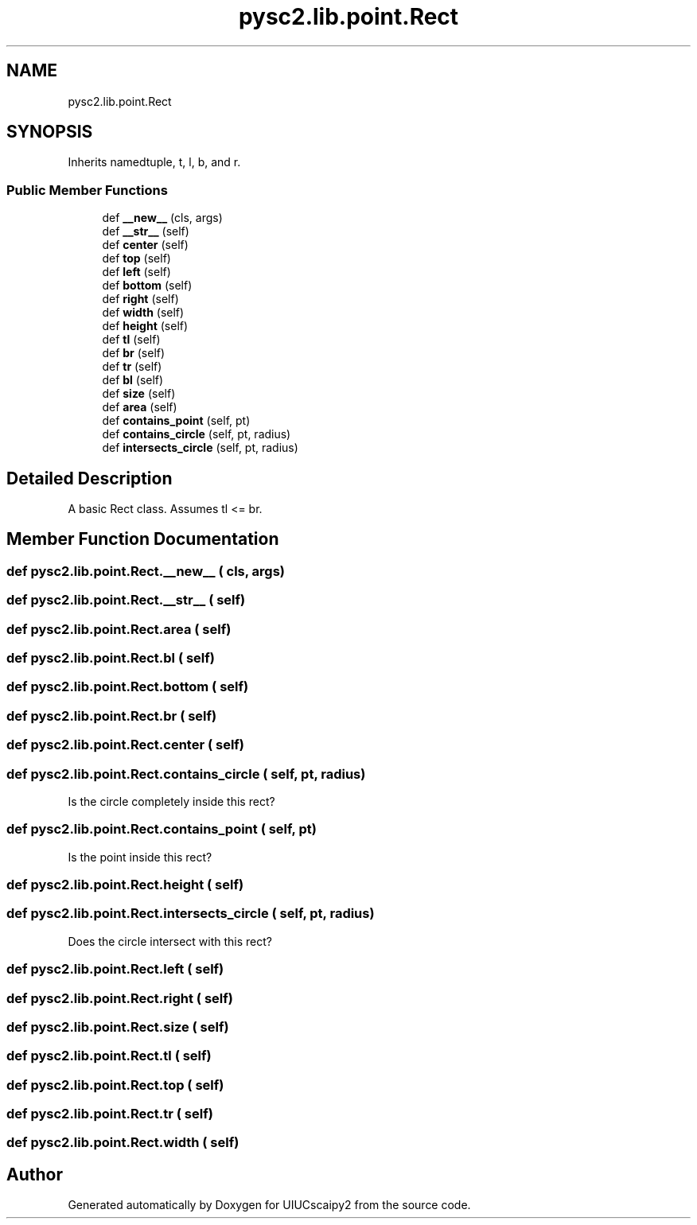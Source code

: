 .TH "pysc2.lib.point.Rect" 3 "Fri Sep 28 2018" "UIUCscaipy2" \" -*- nroff -*-
.ad l
.nh
.SH NAME
pysc2.lib.point.Rect
.SH SYNOPSIS
.br
.PP
.PP
Inherits namedtuple, t, l, b, and r\&.
.SS "Public Member Functions"

.in +1c
.ti -1c
.RI "def \fB__new__\fP (cls, args)"
.br
.ti -1c
.RI "def \fB__str__\fP (self)"
.br
.ti -1c
.RI "def \fBcenter\fP (self)"
.br
.ti -1c
.RI "def \fBtop\fP (self)"
.br
.ti -1c
.RI "def \fBleft\fP (self)"
.br
.ti -1c
.RI "def \fBbottom\fP (self)"
.br
.ti -1c
.RI "def \fBright\fP (self)"
.br
.ti -1c
.RI "def \fBwidth\fP (self)"
.br
.ti -1c
.RI "def \fBheight\fP (self)"
.br
.ti -1c
.RI "def \fBtl\fP (self)"
.br
.ti -1c
.RI "def \fBbr\fP (self)"
.br
.ti -1c
.RI "def \fBtr\fP (self)"
.br
.ti -1c
.RI "def \fBbl\fP (self)"
.br
.ti -1c
.RI "def \fBsize\fP (self)"
.br
.ti -1c
.RI "def \fBarea\fP (self)"
.br
.ti -1c
.RI "def \fBcontains_point\fP (self, pt)"
.br
.ti -1c
.RI "def \fBcontains_circle\fP (self, pt, radius)"
.br
.ti -1c
.RI "def \fBintersects_circle\fP (self, pt, radius)"
.br
.in -1c
.SH "Detailed Description"
.PP 

.PP
.nf
A basic Rect class. Assumes tl <= br.
.fi
.PP
 
.SH "Member Function Documentation"
.PP 
.SS "def pysc2\&.lib\&.point\&.Rect\&.__new__ ( cls,  args)"

.SS "def pysc2\&.lib\&.point\&.Rect\&.__str__ ( self)"

.SS "def pysc2\&.lib\&.point\&.Rect\&.area ( self)"

.SS "def pysc2\&.lib\&.point\&.Rect\&.bl ( self)"

.SS "def pysc2\&.lib\&.point\&.Rect\&.bottom ( self)"

.SS "def pysc2\&.lib\&.point\&.Rect\&.br ( self)"

.SS "def pysc2\&.lib\&.point\&.Rect\&.center ( self)"

.SS "def pysc2\&.lib\&.point\&.Rect\&.contains_circle ( self,  pt,  radius)"

.PP
.nf
Is the circle completely inside this rect?
.fi
.PP
 
.SS "def pysc2\&.lib\&.point\&.Rect\&.contains_point ( self,  pt)"

.PP
.nf
Is the point inside this rect?
.fi
.PP
 
.SS "def pysc2\&.lib\&.point\&.Rect\&.height ( self)"

.SS "def pysc2\&.lib\&.point\&.Rect\&.intersects_circle ( self,  pt,  radius)"

.PP
.nf
Does the circle intersect with this rect?
.fi
.PP
 
.SS "def pysc2\&.lib\&.point\&.Rect\&.left ( self)"

.SS "def pysc2\&.lib\&.point\&.Rect\&.right ( self)"

.SS "def pysc2\&.lib\&.point\&.Rect\&.size ( self)"

.SS "def pysc2\&.lib\&.point\&.Rect\&.tl ( self)"

.SS "def pysc2\&.lib\&.point\&.Rect\&.top ( self)"

.SS "def pysc2\&.lib\&.point\&.Rect\&.tr ( self)"

.SS "def pysc2\&.lib\&.point\&.Rect\&.width ( self)"


.SH "Author"
.PP 
Generated automatically by Doxygen for UIUCscaipy2 from the source code\&.
